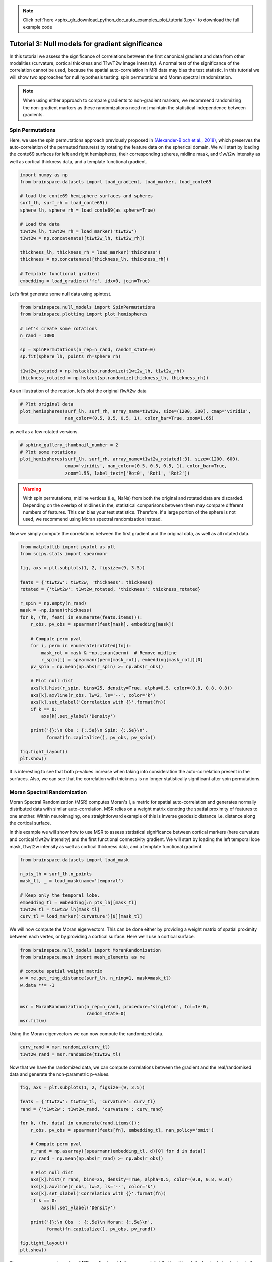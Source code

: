 .. note::
    :class: sphx-glr-download-link-note

    Click :ref:`here <sphx_glr_download_python_doc_auto_examples_plot_tutorial3.py>` to download the full example code
.. rst-class:: sphx-glr-example-title

.. _sphx_glr_python_doc_auto_examples_plot_tutorial3.py:


Tutorial 3: Null models for gradient significance
==================================================
In this tutorial we assess the significance of correlations between the first
canonical gradient and data from other modalities (curvature, cortical
thickness and T1w/T2w image intensity). A normal test of the significance of
the correlation cannot be used, because the spatial auto-correlation in MRI
data may bias the test statistic. In this tutorial we will show two approaches
for null hypothesis testing: spin permutations and Moran spectral
randomization.

.. note::
    When using either approach to compare gradients to non-gradient markers,
    we recommend randomizing the non-gradient markers as these randomizations
    need not maintain the statistical independence between gradients.

Spin Permutations
------------------------------

Here, we use the spin permutations approach previously proposed in
`(Alexander-Bloch et al., 2018)
<https://www.sciencedirect.com/science/article/pii/S1053811918304968>`_,
which preserves the auto-correlation of the permuted feature(s) by rotating
the feature data on the spherical domain.
We will start by loading the conte69 surfaces for left and right hemispheres,
their corresponding spheres, midline mask, and t1w/t2w intensity as well as
cortical thickness data, and a template functional gradient.


.. code-block:: default



    import numpy as np
    from brainspace.datasets import load_gradient, load_marker, load_conte69

    # load the conte69 hemisphere surfaces and spheres
    surf_lh, surf_rh = load_conte69()
    sphere_lh, sphere_rh = load_conte69(as_sphere=True)

    # Load the data
    t1wt2w_lh, t1wt2w_rh = load_marker('t1wt2w')
    t1wt2w = np.concatenate([t1wt2w_lh, t1wt2w_rh])

    thickness_lh, thickness_rh = load_marker('thickness')
    thickness = np.concatenate([thickness_lh, thickness_rh])

    # Template functional gradient
    embedding = load_gradient('fc', idx=0, join=True)









Let’s first generate some null data using spintest.


.. code-block:: default


    from brainspace.null_models import SpinPermutations
    from brainspace.plotting import plot_hemispheres

    # Let's create some rotations
    n_rand = 1000

    sp = SpinPermutations(n_rep=n_rand, random_state=0)
    sp.fit(sphere_lh, points_rh=sphere_rh)

    t1wt2w_rotated = np.hstack(sp.randomize(t1wt2w_lh, t1wt2w_rh))
    thickness_rotated = np.hstack(sp.randomize(thickness_lh, thickness_rh))









As an illustration of the rotation, let’s plot the original t1w/t2w data


.. code-block:: default


    # Plot original data
    plot_hemispheres(surf_lh, surf_rh, array_name=t1wt2w, size=(1200, 200), cmap='viridis',
                     nan_color=(0.5, 0.5, 0.5, 1), color_bar=True, zoom=1.65)





.. image:: /python_doc/auto_examples/images/sphx_glr_plot_tutorial3_001.png
    :class: sphx-glr-single-img





as well as a few rotated versions.


.. code-block:: default


    # sphinx_gallery_thumbnail_number = 2
    # Plot some rotations
    plot_hemispheres(surf_lh, surf_rh, array_name=t1wt2w_rotated[:3], size=(1200, 600),
                     cmap='viridis', nan_color=(0.5, 0.5, 0.5, 1), color_bar=True,
                     zoom=1.55, label_text=['Rot0', 'Rot1', 'Rot2'])





.. image:: /python_doc/auto_examples/images/sphx_glr_plot_tutorial3_002.png
    :class: sphx-glr-single-img





.. warning::

   With spin permutations, midline vertices (i.e,, NaNs) from both the
   original and rotated data are discarded. Depending on the overlap of
   midlines in the, statistical comparisons between them may compare
   different numbers of features. This can bias your test statistics.
   Therefore, if a large portion of the sphere is not used, we recommend
   using Moran spectral randomization instead.

Now we simply compute the correlations between the first gradient and the
original data, as well as all rotated data.


.. code-block:: default


    from matplotlib import pyplot as plt
    from scipy.stats import spearmanr

    fig, axs = plt.subplots(1, 2, figsize=(9, 3.5))

    feats = {'t1wt2w': t1wt2w, 'thickness': thickness}
    rotated = {'t1wt2w': t1wt2w_rotated, 'thickness': thickness_rotated}

    r_spin = np.empty(n_rand)
    mask = ~np.isnan(thickness)
    for k, (fn, feat) in enumerate(feats.items()):
        r_obs, pv_obs = spearmanr(feat[mask], embedding[mask])

        # Compute perm pval
        for i, perm in enumerate(rotated[fn]):
            mask_rot = mask & ~np.isnan(perm)  # Remove midline
            r_spin[i] = spearmanr(perm[mask_rot], embedding[mask_rot])[0]
        pv_spin = np.mean(np.abs(r_spin) >= np.abs(r_obs))

        # Plot null dist
        axs[k].hist(r_spin, bins=25, density=True, alpha=0.5, color=(0.8, 0.8, 0.8))
        axs[k].axvline(r_obs, lw=2, ls='--', color='k')
        axs[k].set_xlabel('Correlation with {}'.format(fn))
        if k == 0:
            axs[k].set_ylabel('Density')

        print('{}:\n Obs : {:.5e}\n Spin: {:.5e}\n'.
              format(fn.capitalize(), pv_obs, pv_spin))

    fig.tight_layout()
    plt.show()




.. image:: /python_doc/auto_examples/images/sphx_glr_plot_tutorial3_003.png
    :class: sphx-glr-single-img


.. rst-class:: sphx-glr-script-out

 Out:

 .. code-block:: none

    T1wt2w:
     Obs : 0.00000e+00
     Spin: 1.00000e-03

    Thickness:
     Obs : 0.00000e+00
     Spin: 1.37000e-01





It is interesting to see that both p-values increase when taking into
consideration the auto-correlation present in the surfaces. Also, we can see
that the correlation with thickness is no longer statistically significant
after spin permutations.



Moran Spectral Randomization
------------------------------

Moran Spectral Randomization (MSR) computes Moran's I, a metric for spatial
auto-correlation and generates normally distributed data with similar
auto-correlation. MSR relies on a weight matrix denoting the spatial
proximity of features to one another. Within neuroimaging, one
straightforward example of this is inverse geodesic distance i.e. distance
along the cortical surface.

In this example we will show how to use MSR to assess statistical
significance between cortical markers (here curvature and cortical t1wt2w
intensity) and the first functional connectivity gradient. We will start by
loading the left temporal lobe mask, t1w/t2w intensity as well as cortical
thickness data, and a template functional gradient


.. code-block:: default



    from brainspace.datasets import load_mask

    n_pts_lh = surf_lh.n_points
    mask_tl, _ = load_mask(name='temporal')

    # Keep only the temporal lobe.
    embedding_tl = embedding[:n_pts_lh][mask_tl]
    t1wt2w_tl = t1wt2w_lh[mask_tl]
    curv_tl = load_marker('curvature')[0][mask_tl]









We will now compute the Moran eigenvectors. This can be done either by
providing a weight matrix of spatial proximity between each vertex, or by
providing a cortical surface. Here we’ll use a cortical surface.


.. code-block:: default


    from brainspace.null_models import MoranRandomization
    from brainspace.mesh import mesh_elements as me

    # compute spatial weight matrix
    w = me.get_ring_distance(surf_lh, n_ring=1, mask=mask_tl)
    w.data **= -1


    msr = MoranRandomization(n_rep=n_rand, procedure='singleton', tol=1e-6,
                             random_state=0)
    msr.fit(w)






.. rst-class:: sphx-glr-script-out

 Out:

 .. code-block:: none


    MoranRandomization(joint=False, n_rep=1000, n_ring=1, procedure='singleton',
                       random_state=0, spectrum='nonzero', tol=1e-06)



Using the Moran eigenvectors we can now compute the randomized data.


.. code-block:: default


    curv_rand = msr.randomize(curv_tl)
    t1wt2w_rand = msr.randomize(t1wt2w_tl)









Now that we have the randomized data, we can compute correlations between
the gradient and the real/randomised data and generate the non-parametric
p-values.


.. code-block:: default


    fig, axs = plt.subplots(1, 2, figsize=(9, 3.5))

    feats = {'t1wt2w': t1wt2w_tl, 'curvature': curv_tl}
    rand = {'t1wt2w': t1wt2w_rand, 'curvature': curv_rand}

    for k, (fn, data) in enumerate(rand.items()):
        r_obs, pv_obs = spearmanr(feats[fn], embedding_tl, nan_policy='omit')

        # Compute perm pval
        r_rand = np.asarray([spearmanr(embedding_tl, d)[0] for d in data])
        pv_rand = np.mean(np.abs(r_rand) >= np.abs(r_obs))

        # Plot null dist
        axs[k].hist(r_rand, bins=25, density=True, alpha=0.5, color=(0.8, 0.8, 0.8))
        axs[k].axvline(r_obs, lw=2, ls='--', color='k')
        axs[k].set_xlabel('Correlation with {}'.format(fn))
        if k == 0:
            axs[k].set_ylabel('Density')

        print('{}:\n Obs  : {:.5e}\n Moran: {:.5e}\n'.
              format(fn.capitalize(), pv_obs, pv_rand))

    fig.tight_layout()
    plt.show()





.. image:: /python_doc/auto_examples/images/sphx_glr_plot_tutorial3_004.png
    :class: sphx-glr-single-img


.. rst-class:: sphx-glr-script-out

 Out:

 .. code-block:: none

    T1wt2w:
     Obs  : 0.00000e+00
     Moran: 0.00000e+00

    Curvature:
     Obs  : 6.63802e-05
     Moran: 3.50000e-01





There are some scenarios where MSR results do not follow a normal
distribution. It is relatively simple to check whether this occurs in our
data by visualizing the null distributions. Check this interesting paper
for more information `(Burt et al., 2020) <https://www.biorxiv.org/content/
10.1101/2020.02.18.955054v1>`_.


.. rst-class:: sphx-glr-timing

   **Total running time of the script:** ( 3 minutes  22.475 seconds)


.. _sphx_glr_download_python_doc_auto_examples_plot_tutorial3.py:


.. only :: html

 .. container:: sphx-glr-footer
    :class: sphx-glr-footer-example



  .. container:: sphx-glr-download

     :download:`Download Python source code: plot_tutorial3.py <plot_tutorial3.py>`



  .. container:: sphx-glr-download

     :download:`Download Jupyter notebook: plot_tutorial3.ipynb <plot_tutorial3.ipynb>`


.. only:: html

 .. rst-class:: sphx-glr-signature

    `Gallery generated by Sphinx-Gallery <https://sphinx-gallery.github.io>`_
